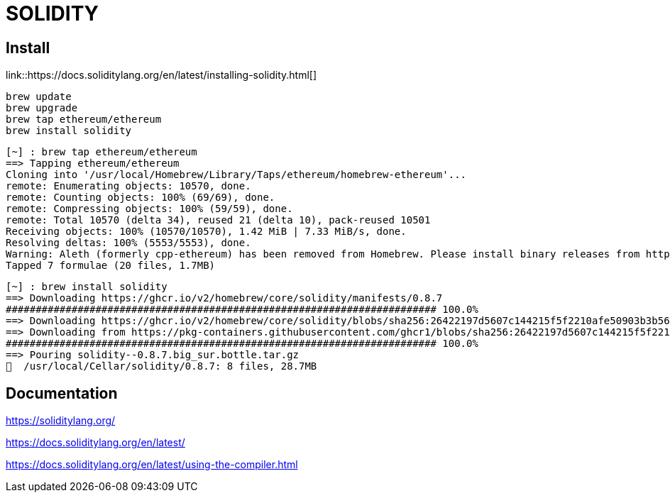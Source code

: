 # SOLIDITY

## Install


link::https://docs.soliditylang.org/en/latest/installing-solidity.html[]


```bash
brew update
brew upgrade
brew tap ethereum/ethereum
brew install solidity
```



```bash
[~] : brew tap ethereum/ethereum                                                                                  12:38:54
==> Tapping ethereum/ethereum
Cloning into '/usr/local/Homebrew/Library/Taps/ethereum/homebrew-ethereum'...
remote: Enumerating objects: 10570, done.
remote: Counting objects: 100% (69/69), done.
remote: Compressing objects: 100% (59/59), done.
remote: Total 10570 (delta 34), reused 21 (delta 10), pack-reused 10501
Receiving objects: 100% (10570/10570), 1.42 MiB | 7.33 MiB/s, done.
Resolving deltas: 100% (5553/5553), done.
Warning: Aleth (formerly cpp-ethereum) has been removed from Homebrew. Please install binary releases from https://github.com/ethereum/aleth/releases.
Tapped 7 formulae (20 files, 1.7MB)
```


```bash
[~] : brew install solidity                                                                                       12:39:07
==> Downloading https://ghcr.io/v2/homebrew/core/solidity/manifests/0.8.7
######################################################################## 100.0%
==> Downloading https://ghcr.io/v2/homebrew/core/solidity/blobs/sha256:26422197d5607c144215f5f2210afe50903b3b5656b055f0dd2
==> Downloading from https://pkg-containers.githubusercontent.com/ghcr1/blobs/sha256:26422197d5607c144215f5f2210afe50903b3
######################################################################## 100.0%
==> Pouring solidity--0.8.7.big_sur.bottle.tar.gz
🍺  /usr/local/Cellar/solidity/0.8.7: 8 files, 28.7MB
```


## Documentation

https://soliditylang.org/

https://docs.soliditylang.org/en/latest/

https://docs.soliditylang.org/en/latest/using-the-compiler.html


